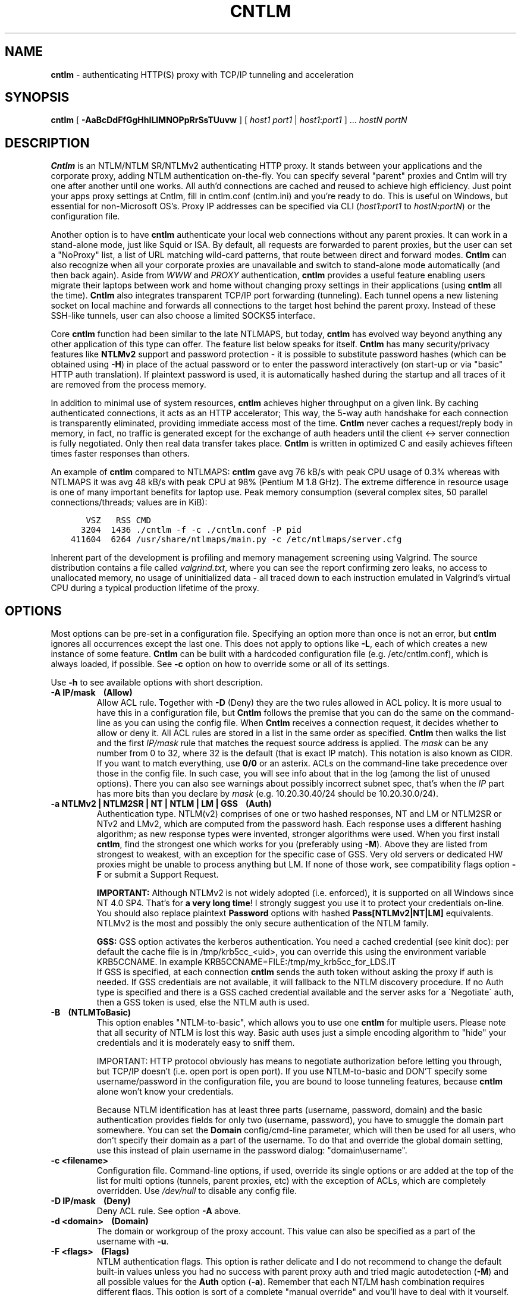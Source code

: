 .TH CNTLM 1 "Apr 2012" "cntlm 0.93" "Accelerating NTLM/NTLMv2 Authentication Proxy"
.SH NAME
\fBcntlm\fP - authenticating HTTP(S) proxy with TCP/IP tunneling and acceleration

.SH SYNOPSIS
.B cntlm
[
.B -AaBcDdFfGgHhILlMNOPpRrSsTUuvw
] [ \fIhost1\fP \fIport1\fP | \fIhost1\fP:\fIport1\fP ] ... \fIhostN\fP \fIportN\fP

.SH DESCRIPTION
\fBCntlm\fP is an NTLM/NTLM SR/NTLMv2 authenticating HTTP proxy. It stands between your applications and the
corporate proxy, adding NTLM authentication on-the-fly. You can specify several "parent" proxies and Cntlm
will try one after another until one works. All auth'd connections are cached and reused to achieve high
efficiency. Just point your apps proxy settings at Cntlm, fill in cntlm.conf (cntlm.ini) and you're ready to
do. This is useful on Windows, but essential for non-Microsoft OS's. Proxy IP addresses can be specified via
CLI (\fIhost1:port1\fP to \fIhostN:portN\fP) or the configuration file.

Another option is to have \fBcntlm\fP authenticate your local web connections without any parent proxies. It
can work in a stand-alone mode, just like Squid or ISA. By default, all requests are forwarded to parent
proxies, but the user can set a "NoProxy" list, a list of URL matching wild-card patterns, that route between
direct and forward modes. \fBCntlm\fP can also recognize when all your corporate proxies are unavailable and
switch to stand-alone mode automatically (and then back again). Aside from \fIWWW\fP and \fIPROXY\fP
authentication, \fBcntlm\fP provides a useful feature enabling users migrate their laptops between work and
home without changing proxy settings in their applications (using \fBcntlm\fP all the time). \fBCntlm\fP also
integrates transparent TCP/IP port forwarding (tunneling). Each tunnel opens a new listening socket on local
machine and forwards all connections to the target host behind the parent proxy. Instead of these SSH-like
tunnels, user can also choose a limited SOCKS5 interface.

.PP
Core \fBcntlm\fP function had been similar to the late NTLMAPS, but today, \fBcntlm\fP has evolved way beyond
anything any other application of this type can offer. The feature list below speaks for itself. \fBCntlm\fP
has many security/privacy features like \fBNTLMv2\fP support and password protection - it is possible to
substitute password hashes (which can be obtained using\ \fB-H\fP) in place of the actual password or to enter
the password interactively (on start-up or via "basic" HTTP auth translation). If plaintext password is used,
it is automatically hashed during the startup and all traces of it are removed from the process memory.

.PP
In addition to minimal use of system resources, \fBcntlm\fP achieves higher throughput on a given link. By
caching authenticated connections, it acts as an HTTP accelerator; This way, the 5-way auth handshake for
each connection is transparently eliminated, providing immediate access most of the time. \fBCntlm\fP never
caches a request/reply body in memory, in fact, no traffic is generated except for the exchange of auth headers
until the client <-> server connection is fully negotiated. Only then real data transfer takes place.
\fBCntlm\fP is written in optimized C and easily achieves fifteen times faster responses than others.

.PP
An example of \fBcntlm\fP compared to NTLMAPS: \fBcntlm\fP gave avg 76 kB/s with peak CPU usage of 0.3%
whereas with NTLMAPS it was avg 48 kB/s with peak CPU at 98% (Pentium M 1.8 GHz). The extreme difference in
resource usage is one of many important benefits for laptop use. Peak memory consumption (several complex
sites, 50 parallel connections/threads; values are in KiB):
.nf
.ft C

       VSZ   RSS CMD
      3204  1436 ./cntlm \-f \-c ./cntlm.conf \-P pid
    411604  6264 /usr/share/ntlmaps/main.py \-c /etc/ntlmaps/server.cfg
.ft P
.fi

.ne 6
.PP
Inherent part of the development is profiling and memory management screening using Valgrind. The source
distribution contains a file called \fIvalgrind.txt\fP, where you can see the report confirming zero leaks, no
access to unallocated memory, no usage of uninitialized data - all traced down to each instruction emulated in
Valgrind's virtual CPU during a typical production lifetime of the proxy.

.SH OPTIONS
Most options can be pre-set in a configuration file. Specifying an option more than once is not an error, but
\fBcntlm\fP ignores all occurrences except the last one. This does not apply to options like\ \fB-L\fP, each of
which creates a new instance of some feature. \fBCntlm\fP can be built with a hardcoded configuration file
(e.g. /etc/cntlm.conf), which is always loaded, if possible. See\ \fB-c\fP option on how to override some or
all of its settings.

Use \fB-h\fP to see available options with short description.

.TP
.B -A IP/mask\ \ \ \ (Allow)
Allow ACL rule. Together with \fB-D\fP (Deny) they are the two rules allowed in ACL policy. It is more usual
to have this in a configuration file, but \fBCntlm\fP follows the premise that you can do the same on the
command-line as you can using the config file. When \fBCntlm\fP receives a connection request, it decides
whether to allow or deny it. All ACL rules are stored in a list in the same order as specified. \fBCntlm\fP
then walks the list and the first \fIIP/mask\fP rule that matches the request source address is applied. The
\fImask\fP can be any number from 0 to 32, where 32 is the default (that is exact IP match). This notation is
also known as CIDR. If you want to match everything, use \fB0/0\fP or an asterix. ACLs on the command-line
take precedence over those in the config file. In such case, you will see info about that in the log (among
the list of unused options). There you can also see warnings about possibly incorrect subnet spec, that's when
the \fIIP\fP part has more bits than you declare by \fImask\fP (e.g. 10.20.30.40/24 should be 10.20.30.0/24).

.TP
.B -a NTLMv2 | NTLM2SR | NT | NTLM | LM | GSS\ \ \ \ (Auth)
Authentication type. NTLM(v2) comprises of one or two hashed responses, NT and LM or NTLM2SR or NTv2 and LMv2,
which are computed from the password hash. Each response uses a different hashing algorithm; as new response
types were invented, stronger algorithms were used. When you first install \fBcntlm\fP, find the strongest one
which works for you (preferably using\ \fB-M\fP). Above they are listed from strongest to weakest, with 
an exception for the specific case of GSS. Very old servers or dedicated HW proxies might be unable to process
anything but LM. If none of those work, see compatibility flags option\ \fB-F\fP or submit a Support Request.

.br
\fBIMPORTANT:\fP Although NTLMv2 is not widely adopted (i.e. enforced), it is supported on all Windows since
NT\ 4.0\ SP4. That's for \fBa very long time\fP! I strongly suggest you use it to protect your credentials
on-line. You should also replace plaintext \fBPassword\fP options with hashed \fBPass[NTLMv2|NT|LM]\fP
equivalents. NTLMv2 is the most and possibly the only secure authentication of the NTLM family.

.br
\fBGSS:\fP GSS option activates the kerberos authentication. You need a cached credential (see kinit doc): per default
the cache file is in /tmp/krb5cc_<uid>, you can override this using the environment variable KRB5CCNAME.
In example KRB5CCNAME=FILE:/tmp/my_krb5cc_for_LDS.IT
.br
If GSS is specified, at each connection \fBcntlm\fP sends the auth token without asking the proxy if auth is needed.
If GSS credentials are not available, it will fallback to the NTLM discovery procedure.
If no Auth type is specified and there is a GSS cached credential available and the server asks for a
\'Negotiate\' auth, then a GSS token is used, else the NTLM auth is used.


.ne 4
.TP
.B -B\ \ \ \ (NTLMToBasic)
This option enables "NTLM-to-basic", which allows you to use one \fBcntlm\fP for multiple users. Please note
that all security of NTLM is lost this way. Basic auth uses just a simple encoding algorithm to "hide" your
credentials and it is moderately easy to sniff them.

.ne 6
IMPORTANT: HTTP protocol obviously has means to negotiate authorization before letting you through, but TCP/IP
doesn't (i.e. open port is open port). If you use NTLM-to-basic and DON'T specify some username/password in
the configuration file, you are bound to loose tunneling features, because \fBcntlm\fP alone won't know your
credentials.

Because NTLM identification has at least three parts (username, password, domain) and the basic authentication
provides fields for only two (username, password), you have to smuggle the domain part somewhere. You can set
the \fBDomain\fP config/cmd-line parameter, which will then be used for all users, who don't specify their
domain as a part of the username. To do that and override the global domain setting, use this instead of plain
username in the password dialog: "domain\\username".

.ne 4
.TP 
.B -c <filename>
Configuration file. Command-line options, if used, override its single options or are added at the top of the
list for multi options (tunnels, parent proxies, etc) with the exception of ACLs, which are completely
overridden. Use \fI/dev/null\fP to disable any config file.

.TP
.B -D IP/mask\ \ \ \ (Deny)
Deny ACL rule. See option \fB-A\fP above.

.TP
.B -d <domain>\ \ \ \ (Domain)
The domain or workgroup of the proxy account. This value can also be specified as a part of the username with
\fB-u\fP.

.TP
.B -F <flags>\ \ \ \ (Flags)
NTLM authentication flags. This option is rather delicate and I do not recommend to change the default built-in
values unless you had no success with parent proxy auth and tried magic autodetection (\fB-M\fP) and all
possible values for the \fBAuth\fP option (\fB-a\fP). Remember that each NT/LM hash combination requires
different flags. This option is sort of a complete "manual override" and you'll have to deal with it yourself.

.ne 5
.TP
.B -f
Run in console as a foreground job, do not fork into background. In this mode, all syslog messages will be
echoed to the console (on platforms which support syslog LOG_PERROR option). Though \fBcntlm\fP is primarily
designed as a classic UNIX daemon with syslogd logging, it provides detailed verbose mode without detaching
from the controlling terminal; see \fB-v\fP. In any case, all error and diagnostic messages are always sent to
the system logger.

.ne 6
.TP
.B -G <pattern>\ \ \ \ (ISAScannerAgent)
User-Agent matching (case insensitive) for trans-isa-scan plugin (see \fB-S\fP for explanation). Positive
match identifies requests (applications) for which the plugin should be enabled without considering the size
of the download (see \fB-S\fP). You can use shell wildcard characters, namely "*", "?" and "[]". If used
without \fB-S\fP or \fBISAScannerSize\fP, the \fImax_size_in_kb\fP is internally set to infinity, so the
plugin will be active ONLY for selected User-Agents, regardless of download size.

.ne 6
.TP
.B -g\ \ \ \ (Gateway)
Gateway mode, \fBcntlm\fP listens on all network interfaces. Default is to bind just loopback. That way, only
local processes can connect to \fBcntlm\fP. In the gateway mode though, \fBcntlm\fP listens on all interfaces
and is accessible to other machines on the network. Please note that with this option the command-line order
matters when specifying proxy or tunnel local (listening) ports. Those positioned before it will bind only
loopback; those after will be public.
.br
IMPORTANT: All of the above applies only to local ports for which you didn't specify any source address. If
you did, \fBcntlm\fP tries to bind the given port only on the specified interface (or rather IP address).

.TP
.B -H
Use this option to get hashes for password-less configuration. In this mode, \fBcntlm\fP prints the results
and exits. You can just copy & paste right into the config file. You ought to use this option with explicit
\fB-u\fP and \fB-d\fP, because some hashes include the username and domain name in the calculation. Do see
\fB-a\fP for security recommendations.

.TP
.B -h
Display help (available options with a short description) and exit.

.TP
.B -I
Interactive password prompt. Any password settings from the command line or config file is ignored and a
password prompt is issued. Use this option only from shell.

.TP
.B -L [<saddr>:]<lport>:<rhost>:<rport>\ \ \ \ (Tunnel)
Tunnel definition. The syntax is the same as in OpenSSH's local forwarding (\fB-L\fP), with a new optional
prefix, \fIsaddr\fP - the source IP address to bind the \fIlport\fP to. \fBCntlm\fP will listen for incoming
connections on the local port \fIlport\fP, forwarding every new connection through the parent proxy to the
\fIrhost\fP:\fIrport\fP (authenticating on the go). This option can be used multiple times for unlimited
number of tunnels, with or without the \fIsaddr\fP option. See \fB-g\fP for the details concerning local port
binding when \fIsaddr\fP is not used.

Please note that many corporate proxies do not allow connections to ports other than 443 (https), but if you
run your target service on this port, you should be safe. Connect to HTTPS is "always" allowed, otherwise
nobody would be able to browse https:// sites. In any case, first try if you can establish a connection
through the tunnel, before you rely on it. This feature does the same job as tools like \fBcorkscrew(1)\fP,
but instead of communicating over a terminal, \fBcntlm\fP keeps it TCP/IP.

.ne 5
.TP
.B -l [<saddr>:]<lport>\ \ \ \ (Listen)
Local port for the \fBcntlm\fP proxy service. Use the number you have chosen here and the hostname of the
machine running \fBcntlm\fP (possibly localhost) as proxy settings in your browser and/or the environment.
Most applications (including console) support the notion of proxy to connect to other hosts. On POSIX, set the
following variables to use e.g. \fBwget(1)\fP without any trouble (fill in the actual address of \fBcntlm\fP):
.nf
.ft B

    $ export ftp_proxy=http://localhost:3128
    $ export http_proxy=$ftp_proxy
    $ export https_proxy=$ftp_proxy
.ft P
.fi

.ne 6
You can choose to run the proxy service on more than one port, in such case just use this option as many times
as necessary. But unlike tunnel definition, \fBcntlm\fP fails to start if it cannot bind all of the proxy
service ports. Proxy service port can also be bound selectively. Use \fIsaddr\fP to pick source IP address to
bind the \fIlport\fP to. This allows you, for example, to run the service on different ports for subnet A and
B and make it invisible for subnet C. See \fB-g\fP for the details concerning local port binding when
\fIsaddr\fP is not used.

.TP
.B -M <testurl>
Run magic NTLM dialect detection. In this mode, \fBcntlm\fP tries some known working presets against your
proxy. Probe requests are made for the specified \fItesturl\fP, with the strongest hashes going first.
When finished, settings for the most secure setup are printed. Although the detection will tell you which and
how to use \fBAuth\fP, \fBFlags\fP and password-hash options, you have to configure at least your credentials
and proxy address first. You can use \fB-I\fP to enter your password interactively.

.ne 5
.TP
.B -N <pattern1>[,<patternN]\ \ \ \ (NoProxy)
Avoid parent proxy for these host names. All matching URL's will be proxied \fIdirectly\fP by \fBcntlm\fP as a
stand-alone proxy. \fBCntlm\fP supports WWW authentication in this mode, thus allowing you to access local
intranet sites with corporate NTLM authentication. Hopefully, you won't need that virtualized MSIE any more. :)

.ne 10
.TP
.B -O [<saddr>:]<port_number>\ \ \ \ (SOCKS5Proxy)
Enable SOCKS5 proxy and make it listen on local port \fIport_number\fP (source IP spec is also possible, as
with all options). By default, there will be no restrictions as to who can use this service. Some clients
don't even support SOCKS5 authentication (e.g. almost all browsers). If you wish to enforce authentication,
use \fB-R\fP or its equivalent option, \fBSOCKS5User\fP. As with port tunneling, it is up to the parent proxy
whether it will allow connection to any requested host:port. This feature can be used with \fBtsocks(1)\fP to
make most TCP/IP applications go thru the proxy rather than directly (only outgoing connections will work,
obviously). To make apps work without DNS server, it is important that they don't resolve themselves, but
using SOCKS. E.g. Firefox has this option available through URI "about:config", key name
\fBnetwork.proxy.socks_remote_dns\fP, which must be set to \fBtrue\fP. Proxy-unaware \fBtsocks\fPified apps,
will have to be configured using IP addresses to prevent them from DNS resolving.

.ne 5
.TP
.B -P <pidfile>
Create a PID file \fIpidfile\fP upon startup. If the specified file exists, it is truncated and overwritten.
This option is intended for use with \fBstart-stop-daemon(8)\fP and other servicing mechanisms. Please note
that the PID file is created AFTER the process drops its privileges and forks. When the daemon finishes
cleanly, the file is removed.

.ne 5
.TP
.B -p <password>\ \ \ \ (Password, PassNT, ...)
Proxy account password. \fBCntlm\fP deletes the password from the memory, to make it invisible in /proc or
with inspection tools like \fBps(1)\fP, but the preferable way of setting password is the configuration file.
To that end, you can use \fBPassword\fP option (for plaintext, human readable format), or "encrypt" your
password via \fB-H\fP and then use \fBPassNTLMv2\fP, \fBPassNT\fP and/or \fBPassLM\fP.

.ne 3
.TP
.B -R <username>:<password>\ \ \ \ (SOCKS5User)
If SOCKS5 proxy is enabled, this option can make it accessible only to those who have been authorized.
It can be used several times, to create a whole list of accounts (allowed user:pass combinations).

.TP
.B -r \fB"<name>: <value>"\fP\ \ \ \ (Header)
Header substitution. Every client's request will be processed and any headers defined using \fB-r\fP or in the
configuration file will be added to it. In case the header is already present, its value will be replaced.

.TP
.B -S <max_size_in_kb>\ \ \ \ (ISAScannerSize)
Enables the plugin for transparent handling of the dreaded ISA AV scanner, which returns an interactive HTTP
page (displaying the scanning progress) instead of the file/data you've requested, every time it feels like
scanning the contents. This presumptuous behavior breaks every automated downloader, updater and basically
EVERY application relying on downloads (e.g. wget, apt-get).

.ne 6
The parameter \fImax_size_in_kb\fP allows you to choose maximum download size you wish to handle by the plugin
(see below why you might want that). If the file size is bigger than this, \fBcntlm\fP forwards you the
interactive page, effectively disabling the plugin for that download. Zero means no limit. Use
\fB-G\fP/\fBISAScannerAgent\fP to identify applications for which \fImax_size_in_kb\fP should be ignored
(forcing the plugin). It works by matching User-Agent header and is necessary for e.g. wget, apt-get and yum,
which would fail if the response is some HTTP page instead of requested data.

.ne 8
How it works: the client asks for a file, \fBcntlm\fP detects ISA's bullshit response and waits for the secret
link to ISA's cache, which comes no sooner than the file is downloaded and scanned by ISA. Only then can
\fBcntlm\fP make the second request for the real file and forward it along with correct headers to the client.
The client doesn't timeout while waiting for it, b/c \fBcntlm\fP is periodically sending an extra "keepalive"
header, but the user might get nervous not seeing the progress bar move. It's of course \fBpurely
psychological\fP matter, there's no difference if \fBcntlm\fP or your browser requests the scanned file - you
must wait for ISA to do it's job and download then. You just expect to see some progress indicator move, which
is all what the ISA's page does: it shows HTML countdown.

.ne 2
If the plugin cannot parse the interactive page for some reason (unknown formatting, etc.), it quits and the
page is forwarded to you - it's never "lost".

.ne 6
The keepalive header is called \fBISA-Scanner\fP and shows ISA's progress, e.g.:
.nf
.ft C

    HTTP/1.1 200 OK
    ISA-Scanner: 1000 of 10000
    ISA-Scanner: 2000 of 10000
    ...
.ft P
.fi

.TP
.B -s
Serializes all requests by not using concurrent threads for proxy (tunneling still works in parallel). This
has a horrible impact on performance and is available only for debugging purposes. When used with \fB-v\fP,
it yields nice sequential debug log, where requests take turns.

.TP
.B -T <filename>
Used in combination with \fB-v\fP to save the debug output into a trace file. It should be placed as the
first parameter on the command line. To prevent data loss, it never overwrites an existing file. You have to
pick a unique name or manually delete the old file.

.ne 7
.TP
.B -U <uid>
When executed as root, do the stuff that needs such permissions (read config, bind ports, etc.) and then
immediately drop privileges and change to \fIuid\fP. This parameter can be either number or system username.
If you use a number, both uid and gid of the process will be set to this value; if you specify a username, uid
and gid will be set according to that user's uid and primary gid as defined in \fI/etc/passwd\fP. You should
use the latter, possibly using a dedicated \fBcntlm\fP account. As with any daemon, you are \fBstrongly\fP
advised to run \fBcntlm\fP under a non-privileged account.

.TP
.B -u <user>[@<domain>]\ \ \ \ (Username)
Proxy account/user name. Domain can be be entered as well.

.TP
.B -v
Print debugging information. Automatically enables (\fB-f\fP).

.TP
.B -w <workstation>\ \ \ \ (Workstation)
Workstation NetBIOS name. Do not use full qualified domain name (FQDN) here. Just the first part. 
If not specified, \fBcntlm\fP tries to get the system hostname and if that fails, uses "cntlm" - it's because
some proxies require this field non-empty.

.SH CONFIGURATION
Configuration file is basically an INI file, except there are no "=" between keys and values. It comprises of
whitespace delimited keyword and value pairs. Apart from that, there are sections as well, they have the usual
"[section_name]" syntax. Comment begins with a hash "#" or a semicolon ";" and can be anywhere in the file.
Everything after the mark up until EOL is a comment. Values can contain any characters, including whitespace.
You \fIcan\fP use double quotes around the value to set a string containing special characters like spaces,
pound signs, etc. No escape sequences are allowed in quoted strings.

There are two types of keywords, \fIlocal\fP and \fIglobal\fP. Local options specify authentication details
per domain (or location). Global keywords apply to all sections and proxies. They should be placed before all
sections, but it's not necessary. They are: \fIAllow, Deny, Gateway, Listen, SOCKS5Proxy, SOCKS5User,
NTLMToBasic, Tunnel\fP.

All available keywords are listed here, full descriptions are in the OPTIONS section:

.TP
.B Allow <IP>[/<mask>]
ACL allow rule, see \fB-A\fP.

.TP
.B Auth NTLMv2 | NTLM2SR | NT | NTLM | LM | GSS
Select any possible combination of NTLM hashes using a single parameter.
GSS option activates the kerberos authentication, see \fB-a\fP.

.TP
.B Deny <IP>[/<mask>]
ACL deny rule, see \fB-A\fP.

.TP
.B Domain <domain_name>
Proxy account domain/workgroup name.

.TP
.B Flags <flags>
NTLM authentication flags. See \fB-F\fP for details.

.TP
.B Gateway yes|no
Gateway mode. In the configuration file, order doesn't matter. Gateway mode
applies the same to all tunnels.

.TP
.B Header <headername: value>
Header substitution. See \fB-r\fP for details and remember, no quoting.

.ne 4
.TP
.B ISAScannerAgent <pattern>
Wildcard-enabled (*, ?, []) case insensitive User-Agent string matching for the trans-isa-plugin. If you don't
define \fBISAScannerSize\fP, it is internally set to infinity, i.e. disabling the plugin for all downloads
except those agent-matched ones. See \fB-G\fP.

.ne 2
.TP
.B ISAScannerSize <max_size_in_kb>
Enable trans-isa-scan plugin. See \fB-S\fP for more.

.ne 2
.TP
.B Listen [<saddr>:]<port_number>
Local port number for the \fBcntlm\fP's proxy service. See \fB-l\fP for more.

.TP
.B Password <password>
Proxy account password. As with any other option, the value (password) can be enclosed in double quotes (")
in case it contains special characters like spaces, pound signs, etc.

.ne 11
.TP
.B PassNTLMv2, PassNT, PassLM <password>
Hashes of the proxy account password (see \fB-H\fP and \fB-a\fP). When you want to use hashes in the config
(instead of plaintext password), each \fBAuth\fP settings requires different options:
.nf
.ft C

    Settings     |  Requires
    -------------+-----------------
    Auth NTLMv2  |  PassNTLMv2
    Auth NTLM2SR |  PassNT
    Auth NT      |  PassNT
    Auth NTLM    |  PassNT + PassLM
    Auth LM      |  PassLM
.ft P
.fi

.TP
.B Proxy <host:port>
Parent proxy, which requires authentication. The same as proxy on the command-line, can be used more than
once to specify an arbitrary number of proxies. Should one proxy fail, \fBcntlm\fP automatically moves on to the
next one. The connect request fails only if the whole list of proxies is scanned and (for each request) and
found to be invalid. Command-line takes precedence over the configuration file.

.TP
.B NoProxy <pattern1>, <pattern2>, ...
Avoid parent proxy for these host names. All matching URL's will be proxied \fIdirectly\fP by \fBcntlm\fP as a
stand-alone proxy. \fBCntlm\fP supports WWW authentication in this mode, thus allowing you to access local
intranet sites with corporate NTLM authentication. Hopefully, you won't need that virtualized MSIE any more. :)
See \fB-N\fP for more.

.TP
.B SOCKS5Proxy [<saddr>:]<lport>
Enable SOCKS5 proxy. See \fB-O\fP for more.

.TP
.B SOCKS5User <username>:<password>
Create a new SOCKS5 proxy account. See \fB-R\fP for more.

.TP
.B NTLMToBasic yes|no
Enable/disable NTLM-to-basic authentication. See \fB-B\fP for more.

.TP
.B Tunnel [<saddr>:]<lport>:<rhost>:<rport>
Tunnel definition. See \fB-L\fP for more.

.TP
.B Username 
Proxy account name, without the possibility to include domain name ('at' sign
is interpreted literally).

.TP
.B Workstation <hostname>
The hostname of your workstation. 

.ne 7
.SH FILES
The optional location of the configuration file is defined in the Makefile, with the default for 1) deb/rpm
package, 2) traditional "make; make install" and 3) Windows installer, respectively, being:
.nf
.ft C

    1) /etc/cntlm.conf
    2) /usr/local/etc/cntlm.conf
    3) %PROGRAMFILES%\\Cntlm\\cntlm.ini
.ft P
.fi

.SH PORTING
\fBCntlm\fP is being used on many platforms, little and big endian machines, so users should not have any
problems with compilation. Nowadays, \fBcntlm\fP is a standard tool in most Linux distributions and there are
various repositories for other UNIX-like systems. Personally, I release Debian Linux (deb), RedHat Linux (rpm)
and Windows (exe) binaries, but most people get \fBcntlm\fP from their OS distributor.

.ne 2
For compilation details, see README in the source distribution. Porting to any POSIX conforming OS shouldn't
be more than a matter of a Makefile rearrangement. \fBCntlm\fP uses strictly POSIX.1-2001 interfaces with
ISO C99 libc and is also compliant with SUSv3. Since version 0.33, \fBcntlm\fP supports Windows using a POSIX
emulation layer called \fBCygwin\fP.

.SH BUGS
\fBTo report a bug\fP, enable the debug output, save it to a file and submit on-line along with a detailed
description of the problem and how to reproduce it. Visit the home page for more.
.nf
.ft C

    cntlm \-T cntlmtrace.log \-v \-s ... the rest ...
.ft P
.fi

.SH AUTHOR
Written by David Kubicek <dave (o) awk.cz>
.br
Homepage: http://cntlm.sourceforge.net/

.SH COPYRIGHT
Copyright \(co 2007-2010 David Kubicek
.br
\fBCntlm\fP uses DES, MD4, MD5 and HMAC-MD5 routines from \fBgnulib\fP and Base64 routines from \fBmutt(1)\fP.
